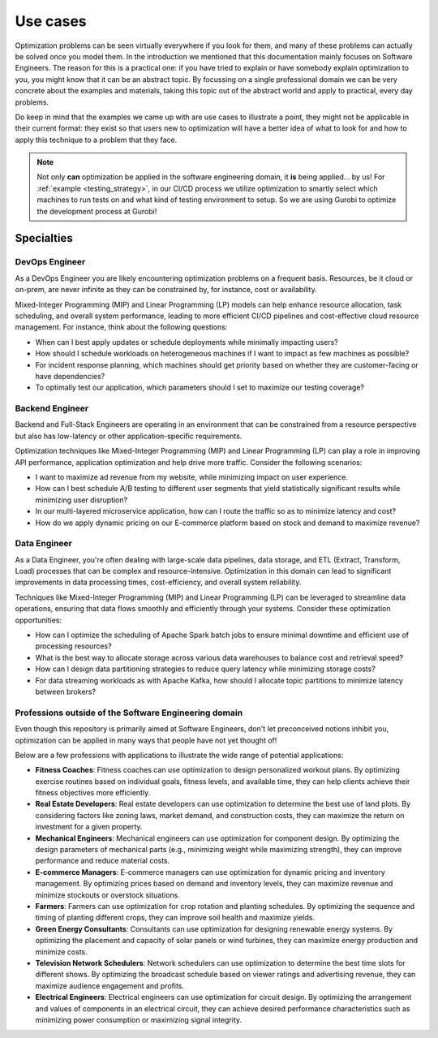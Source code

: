 Use cases
=========

Optimization problems can be seen virtually everywhere if you look for
them, and many of these problems can actually be solved once you model them.
In the introduction we mentioned that this documentation mainly focuses on Software
Engineers. The reason for this is a practical one: if you have tried to explain or have somebody explain optimization to
you, you might know that it can be an abstract topic. By focussing on a single professional domain we can be very
concrete about the examples and materials, taking this topic out of the abstract world and apply to practical, every day
problems.

Do keep in mind that the examples we came up with are use cases to illustrate a point, they might not be applicable in
their current format: they exist so that users new to optimization will have
a better idea of what to look for and how to
apply this technique to a problem that they face.

.. note::
   Not only **can** optimization be applied in the software engineering domain, it **is** being applied... by us! For
   :ref:`example <testing_strategy>`, in our CI/CD process we utilize optimization to smartly select which machines to run tests on and what kind
   of testing environment to setup. So we are using Gurobi to optimize the development process at Gurobi!


Specialties
-----------

DevOps Engineer
^^^^^^^^^^^^^^^
As a DevOps Engineer you are likely encountering optimization problems on a frequent basis. Resources, be it cloud or
on-prem, are never infinite as they can be constrained by, for instance, cost or availability.

Mixed-Integer Programming (MIP) and Linear Programming (LP) models can help enhance resource allocation,
task scheduling, and overall system performance, leading to more efficient CI/CD pipelines and cost-effective cloud
resource management. For instance, think about the following questions:

- When can I best apply updates or schedule deployments while minimally impacting users?
- How should I schedule workloads on heterogeneous machines if I want to impact as few machines as possible?
- For incident response planning, which machines should get priority based on whether they are customer-facing or have dependencies?
- To optimally test our application, which parameters should I set to maximize our testing coverage?

Backend Engineer
^^^^^^^^^^^^^^^^
Backend and Full-Stack Engineers are operating in an environment that can be constrained from a resource perspective
but also has low-latency or other application-specific requirements.

Optimization techniques like Mixed-Integer Programming (MIP) and Linear Programming (LP) can play a role in improving API performance, application optimization and help
drive more traffic. Consider the following scenarios:

- I want to maximize ad revenue from my website, while minimizing impact on user experience.
- How can I best schedule A/B testing to different user segments that yield statistically significant results while minimizing user disruption?
- In our multi-layered microservice application, how can I route the traffic so as to minimize latency and cost?
- How do we apply dynamic pricing on our E-commerce platform based on stock and demand to maximize revenue?

Data Engineer
^^^^^^^^^^^^^
As a Data Engineer, you're often dealing with large-scale data pipelines, data storage, and ETL (Extract, Transform, Load) processes that can be complex and resource-intensive.
Optimization in this domain can lead to significant improvements in data processing times, cost-efficiency, and overall system reliability.

Techniques like Mixed-Integer Programming (MIP) and Linear Programming (LP) can be leveraged to streamline data operations, ensuring that data flows smoothly and efficiently through your systems. Consider these optimization opportunities:

- How can I optimize the scheduling of Apache Spark batch jobs to ensure minimal downtime and efficient use of processing resources?
- What is the best way to allocate storage across various data warehouses to balance cost and retrieval speed?
- How can I design data partitioning strategies to reduce query latency while minimizing storage costs?
- For data streaming workloads as with Apache Kafka, how should I allocate topic partitions to minimize latency between brokers?

.. _usecase_other:

Professions outside of the Software Engineering domain
^^^^^^^^^^^^^^^^^^^^^^^^^^^^^^^^^^^^^^^^^^^^^^^^^^^^^^
Even though this repository is primarily aimed at Software Engineers, don't let preconceived notions inhibit you,
optimization can be applied in many ways that people have not yet thought of!

Below are a few professions with applications to illustrate the wide range of potential applications:

- **Fitness Coaches**: Fitness coaches can use optimization to design personalized workout plans. By optimizing exercise routines based on individual goals, fitness levels, and available time, they can help clients achieve their fitness objectives more efficiently.
- **Real Estate Developers**: Real estate developers can use optimization to determine the best use of land plots. By considering factors like zoning laws, market demand, and construction costs, they can maximize the return on investment for a given property.
- **Mechanical Engineers**: Mechanical engineers can use optimization for component design. By optimizing the design parameters of mechanical parts (e.g., minimizing weight while maximizing strength), they can improve performance and reduce material costs.
- **E-commerce Managers**: E-commerce managers can use optimization for dynamic pricing and inventory management. By optimizing prices based on demand and inventory levels, they can maximize revenue and minimize stockouts or overstock situations.
- **Farmers**: Farmers can use optimization for crop rotation and planting schedules. By optimizing the sequence and timing of planting different crops, they can improve soil health and maximize yields.
- **Green Energy Consultants**: Consultants can use optimization for designing renewable energy systems. By optimizing the placement and capacity of solar panels or wind turbines, they can maximize energy production and minimize costs.
- **Television Network Schedulers**: Network schedulers can use optimization to determine the best time slots for different shows. By optimizing the broadcast schedule based on viewer ratings and advertising revenue, they can maximize audience engagement and profits.
- **Electrical Engineers**: Electrical engineers can use optimization for circuit design. By optimizing the arrangement and values of components in an electrical circuit, they can achieve desired performance characteristics such as minimizing power consumption or maximizing signal integrity.
